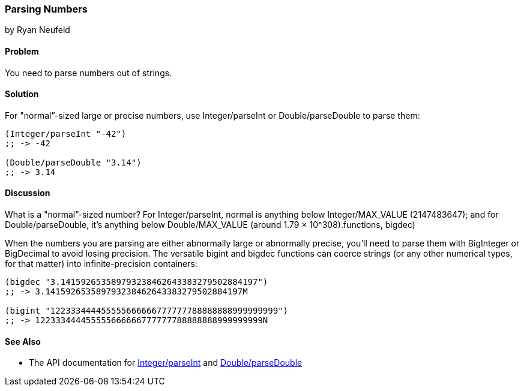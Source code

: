 [[sec_primitives_numbers_parsing_numbers]]
=== Parsing Numbers
[role="byline"]
by Ryan Neufeld

==== Problem

You need to parse numbers out of strings.(((numeric types, parsing)))(((parsing, numbers out of strings)))(((strings, parsing numbers out of)))(((numbers, parsing out of strings)))
((("functions", "Integer/parseInt")))

==== Solution

For "normal&#8221;-sized large or precise numbers, use +Integer/parseInt+ or
+Double/parseDouble+ to parse them:

[source,clojure]
----
(Integer/parseInt "-42")
;; -> -42

(Double/parseDouble "3.14")
;; -> 3.14
----

==== Discussion

What is a "normal&#8221;-sized number? For +Integer/parseInt+, normal is anything below
+Integer/MAX_VALUE+ (2147483647); and for +Double/parseDouble+, it's anything below
pass:[<phrase role='keep-together'><literal>Double/MAX_VALUE</literal></phrase>] (around 1.79 &#x00D7; 10^308).((functions, bigdec)))(((functions, bigint)))(((BigInteger type)))(((BigDecimal type)))

When the numbers you are parsing are either abnormally large or
abnormally precise, you'll need to parse them with +BigInteger+
or +BigDecimal+ to avoid losing precision. The versatile +bigint+ and
+bigdec+ functions can coerce strings (or any other numerical types, for
that matter) into infinite-precision containers:

[source,clojure]
----
(bigdec "3.141592653589793238462643383279502884197")
;; -> 3.141592653589793238462643383279502884197M

(bigint "122333444455555666666777777788888888999999999")
;; -> 122333444455555666666777777788888888999999999N
----

==== See Also

* The API documentation for http://bit.ly/javadoc-parseDouble[+Integer/parseInt+] and http://bit.ly/javadoc-parseDouble[+Double/parseDouble+]

